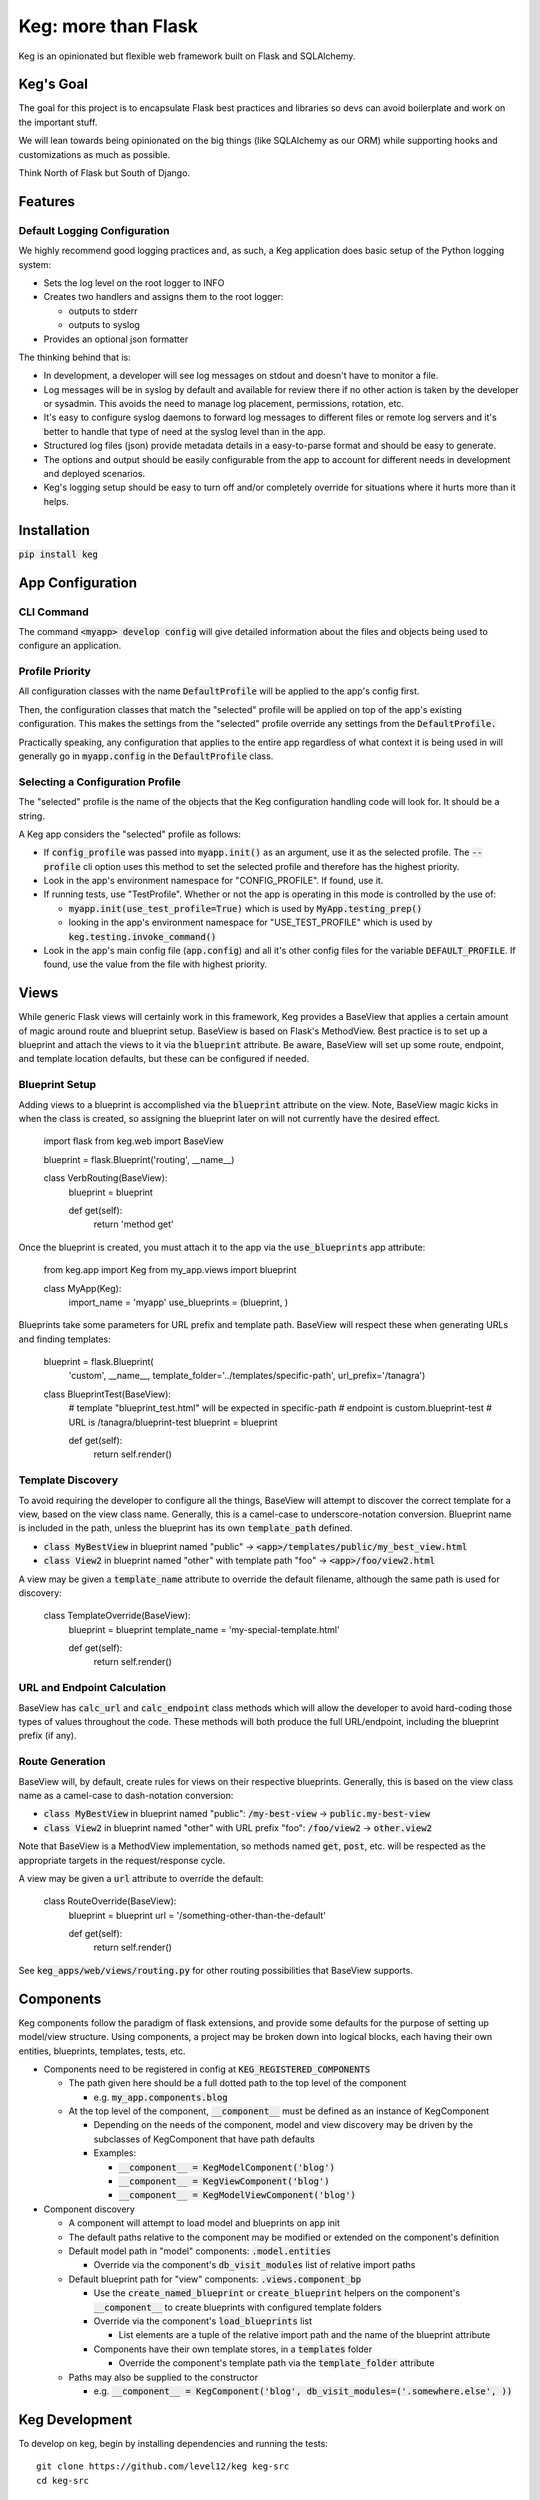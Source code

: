 .. default-role:: code

Keg: more than Flask
####################

.. image:: https://codecov.io/github/level12/keg/coverage.svg?branch=master
    :target: https://codecov.io/github/level12/keg?branch=master

.. image:: https://img.shields.io/pypi/v/Keg.svg
    :target: https://img.shields.io/pypi/v/Keg.svg

.. image:: https://img.shields.io/pypi/l/keg.svg
    :target: https://img.shields.io/pypi/l/keg.svg

.. image:: https://img.shields.io/pypi/pyversions/keg.svg
    :target: https://img.shields.io/pypi/pyversions/keg.svg

.. image:: https://img.shields.io/pypi/status/Keg.svg
    :target: https://img.shields.io/pypi/status/Keg.svg

.. image:: https://ci.appveyor.com/api/projects/status/wm35hheykxs8851r
    :alt: AppVeyor Build
    :target: https://ci.appveyor.com/project/level12/keg-6gnlh

Keg is an opinionated but flexible web framework built on Flask and SQLAlchemy.


Keg's Goal
==========

The goal for this project is to encapsulate Flask best practices and libraries so devs can avoid
boilerplate and work on the important stuff.

We will lean towards being opinionated on the big things (like SQLAlchemy as our ORM) while
supporting hooks and customizations as much as possible.

Think North of Flask but South of Django.

Features
========

Default Logging Configuration
-----------------------------

We highly recommend good logging practices and, as such, a Keg application does basic setup of the
Python logging system:

- Sets the log level on the root logger to INFO
- Creates two handlers and assigns them to the root logger:

  - outputs to stderr
  - outputs to syslog

- Provides an optional json formatter

The thinking behind that is:

- In development, a developer will see log messages on stdout and doesn't have to monitor a file.
- Log messages will be in syslog by default and available for review there if no other action is
  taken by the developer or sysadmin.  This avoids the need to manage log placement, permissions,
  rotation, etc.
- It's easy to configure syslog daemons to forward log messages to different files or remote log
  servers and it's better to handle that type of need at the syslog level than in the app.
- Structured log files (json) provide metadata details in a easy-to-parse format and should be
  easy to generate.
- The options and output should be easily configurable from the app to account for different needs
  in development and deployed scenarios.
- Keg's logging setup should be easy to turn off and/or completely override for situations where it
  hurts more than it helps.

Installation
============

`pip install keg`


App Configuration
=================

CLI Command
-----------

The command `<myapp> develop config` will give detailed information about the files and objects
being used to configure an application.

Profile Priority
----------------

All configuration classes with the name `DefaultProfile` will be applied to the app's config
first.

Then, the configuration classes that match the "selected" profile will be applied on top of the
app's existing configuration. This makes the settings from the "selected" profile override any
settings from the `DefaultProfile.`

Practically speaking, any configuration that applies to the entire app regardless of what context
it is being used in will generally go in `myapp.config` in the `DefaultProfile` class.

Selecting a Configuration Profile
---------------------------------

The "selected" profile is the name of the objects that the Keg configuration handling code will
look for.  It should be a string.

A Keg app considers the "selected" profile as follows:

* If `config_profile` was passed into `myapp.init()` as an argument, use it as the
  selected profile.  The `--profile` cli option uses this method to set the selected profile and
  therefore has the highest priority.
* Look in the app's environment namespace for "CONFIG_PROFILE".  If found, use it.
* If running tests, use "TestProfile".  Whether or not the app is operating in this mode is
  controlled by the use of:

  - `myapp.init(use_test_profile=True)` which is used by `MyApp.testing_prep()`
  - looking in the app's environment namespace for "USE_TEST_PROFILE" which is used by
    `keg.testing.invoke_command()`

* Look in the app's main config file (`app.config`) and all it's other
  config files for the variable `DEFAULT_PROFILE`.  If found, use the value from the file with
  highest priority.


Views
=====

While generic Flask views will certainly work in this framework, Keg provides a BaseView that
applies a certain amount of magic around route and blueprint setup. BaseView is based on Flask's
MethodView. Best practice is to set up a blueprint and attach the views to it via the `blueprint`
attribute. Be aware, BaseView will set up some route, endpoint, and template location defaults,
but these can be configured if needed.

Blueprint Setup
---------------

Adding views to a blueprint is accomplished via the `blueprint` attribute on the view. Note,
BaseView magic kicks in when the class is created, so assigning the blueprint later on will not
currently have the desired effect.

    import flask
    from keg.web import BaseView

    blueprint = flask.Blueprint('routing', __name__)


    class VerbRouting(BaseView):
        blueprint = blueprint

        def get(self):
            return 'method get'

Once the blueprint is created, you must attach it to the app via the `use_blueprints` app attribute:

    from keg.app import Keg
    from my_app.views import blueprint


    class MyApp(Keg):
        import_name = 'myapp'
        use_blueprints = (blueprint, )

Blueprints take some parameters for URL prefix and template path. BaseView will respect these when
generating URLs and finding templates:

    blueprint = flask.Blueprint(
        'custom',
        __name__,
        template_folder='../templates/specific-path',
        url_prefix='/tanagra')

    class BlueprintTest(BaseView):
        # template "blueprint_test.html" will be expected in specific-path
        # endpoint is custom.blueprint-test
        # URL is /tanagra/blueprint-test
        blueprint = blueprint

        def get(self):
            return self.render()

Template Discovery
------------------

To avoid requiring the developer to configure all the things, BaseView will attempt to discover the
correct template for a view, based on the view class name. Generally, this is a camel-case to
underscore-notation conversion. Blueprint name is included in the path, unless the blueprint has
its own `template_path` defined.

* `class MyBestView` in blueprint named "public" -> `<app>/templates/public/my_best_view.html`
* `class View2` in blueprint named "other" with template path "foo" -> `<app>/foo/view2.html`

A view may be given a `template_name` attribute to override the default filename, although the same
path is used for discovery:

    class TemplateOverride(BaseView):
        blueprint = blueprint
        template_name = 'my-special-template.html'

        def get(self):
            return self.render()

URL and Endpoint Calculation
----------------------------

BaseView has `calc_url` and `calc_endpoint` class methods which will allow the developer to avoid
hard-coding those types of values throughout the code. These methods will both produce the full
URL/endpoint, including the blueprint prefix (if any).

Route Generation
----------------

BaseView will, by default, create rules for views on their respective blueprints. Generally, this
is based on the view class name as a camel-case to dash-notation conversion:

* `class MyBestView` in blueprint named "public": `/my-best-view` -> `public.my-best-view`
* `class View2` in blueprint named "other" with URL prefix "foo": `/foo/view2` -> `other.view2`

Note that BaseView is a MethodView implementation, so methods named `get`, `post`, etc. will be
respected as the appropriate targets in the request/response cycle.

A view may be given a `url` attribute to override the default:

    class RouteOverride(BaseView):
        blueprint = blueprint
        url = '/something-other-than-the-default'

        def get(self):
            return self.render()

See `keg_apps/web/views/routing.py` for other routing possibilities that BaseView supports.


Components
==========

Keg components follow the paradigm of flask extensions, and provide some defaults for the
purpose of setting up model/view structure. Using components, a project may be broken down into
logical blocks, each having their own entities, blueprints, templates, tests, etc.

* Components need to be registered in config at `KEG_REGISTERED_COMPONENTS`

  * The path given here should be a full dotted path to the top level of the component

    * e.g. `my_app.components.blog`

  * At the top level of the component, `__component__` must be defined as an instance of KegComponent

    * Depending on the needs of the component, model and view discovery may be driven by the subclasses
      of KegComponent that have path defaults
    * Examples:

      * `__component__ = KegModelComponent('blog')`
      * `__component__ = KegViewComponent('blog')`
      * `__component__ = KegModelViewComponent('blog')`

* Component discovery

  * A component will attempt to load model and blueprints on app init
  * The default paths relative to the component may be modified or extended on the component's definition
  * Default model path in "model" components: `.model.entities`

    * Override via the component's `db_visit_modules` list of relative import paths

  * Default blueprint path for "view" components: `.views.component_bp`

    * Use the `create_named_blueprint` or `create_blueprint` helpers on the component's `__component__`
      to create blueprints with configured template folders
    * Override via the component's `load_blueprints` list

      * List elements are a tuple of the relative import path and the name of the blueprint attribute

    * Components have their own template stores, in a `templates` folder

      * Override the component's template path via the `template_folder` attribute

  * Paths may also be supplied to the constructor

    * e.g. `__component__ = KegComponent('blog', db_visit_modules=('.somewhere.else', ))`


Keg Development
===============

To develop on keg, begin by installing dependencies and running the tests::

    git clone https://github.com/level12/keg keg-src
    cd keg-src

    docker-compose up -d

    # Create a virtualenv with a supported python version.  Activate it.
    vex -m keg

    # Install editable keg and test dependencies
    pip install -e .[tests]

    # Run tests
    pytest keg

You can then examine tox.ini for insights into our development process.  In particular, we:

* use `pytest` for testing (and coverage analysis)
* use `flake8` for linting

Preview Readme
--------------

When updating the readme, use `restview --long-description` to preview changes.

Links
=====

* Documentation: https://keg.readthedocs.io/en/stable/index.html
* Releases: https://pypi.org/project/Keg/
* Code: https://github.com/level12/keg
* Issue tracker: https://github.com/level12/keg/issues
* Questions & comments: http://groups.google.com/group/blazelibs

Current Status
==============

* Stable in a relatively small number of production environments.
* API is likely to change with smaller compatibility breaks happening more frequently than larger ones.
